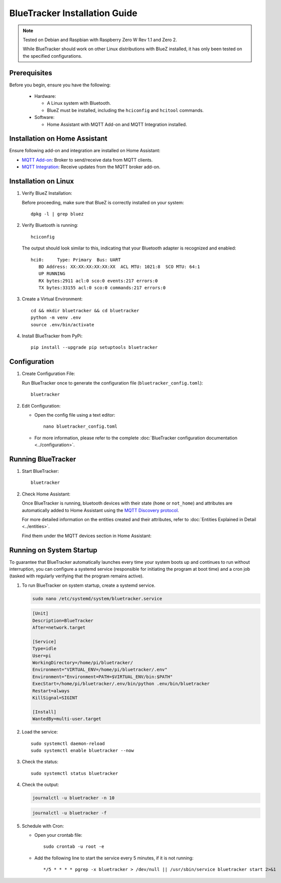 BlueTracker Installation Guide
==============================


.. note:: Tested on Debian and Raspbian with Raspberry Zero W Rev 1.1 and Zero 2.

   While BlueTracker should work on other Linux distributions with BlueZ installed,
   it has only been tested on the specified configurations.


Prerequisites
*************

Before you begin, ensure you have the following:

    - Hardware:

      - A Linux system with Bluetooth.
      - BlueZ must be installed, including the ``hciconfig`` and ``hcitool`` commands.

    - Software:

      - Home Assistant with MQTT Add-on and MQTT Integration installed.


Installation on Home Assistant
******************************

Ensure following add-on and integration are installed on Home Assistant:

- `MQTT Add-on <https://github.com/home-assistant/addons/blob/master/mosquitto/DOCS.md/>`_: Broker to send/receive data from MQTT clients.
- `MQTT Integration <https://www.home-assistant.io/integrations/mqtt/>`_: Receive updates from the MQTT broker add-on.

Installation on Linux
*********************

#. Verify BlueZ Installation:

   Before proceeding, make sure that BlueZ is correctly installed on your system::

      dpkg -l | grep bluez


#. Verify Bluetooth is running::

      hciconfig


   The output should look similar to this, indicating that your Bluetooth adapter is recognized and enabled::

      hci0:	Type: Primary  Bus: UART
         BD Address: XX:XX:XX:XX:XX:XX  ACL MTU: 1021:8  SCO MTU: 64:1
         UP RUNNING
         RX bytes:2911 acl:0 sco:0 events:217 errors:0
         TX bytes:33155 acl:0 sco:0 commands:217 errors:0

#. Create a Virtual Environment::

      cd && mkdir bluetracker && cd bluetracker
      python -m venv .env
      source .env/bin/activate

#. Install BlueTracker from PyPi::

      pip install --upgrade pip setuptools bluetracker


Configuration
*************

#. Create Configuration File:

   Run BlueTracker once to generate the configuration file (``bluetracker_config.toml``)::

      bluetracker

#. Edit Configuration:

   - Open the config file using a text editor::

       nano bluetracker_config.toml

   - For more information, please refer to the complete :doc:`BlueTracker configuration documentation <../configuration>`.

Running BlueTracker
*******************

#. Start BlueTracker::

      bluetracker

#. Check Home Assistant:

   Once BlueTracker is running, bluetooth devices with their
   state (``home`` or ``not_home``) and attributes are automatically added to
   Home Assistant using the
   `MQTT Discovery protocol <https://www.home-assistant.io/integrations/mqtt/#mqtt-discovery>`_.

   For more detailed information on the entities created and their attributes, refer to
   :doc:`Entities Explained in Detail <../entities>`.

   Find them under the MQTT devices section in Home Assistant:

   .. image:: https://my.home-assistant.io/badges/integration.svg
      :target: https://my.home-assistant.io/redirect/integration/?domain=mqtt
      :alt: Open your Home Assistant instance and show an integration.

Running on System Startup
*************************

To guarantee that BlueTracker automatically launches every time your system boots up
and continues to run without interruption, you can configure a systemd service
(responsible for initiating the program at boot time) and a cron job
(tasked with regularly verifying that the program remains active).

#. To run BlueTracker on system startup, create a systemd service.

   .. code-block:: console

      sudo nano /etc/systemd/system/bluetracker.service

   .. code-block:: console

      [Unit]
      Description=BlueTracker
      After=network.target

      [Service]
      Type=idle
      User=pi
      WorkingDirectory=/home/pi/bluetracker/
      Environment="VIRTUAL_ENV=/home/pi/bluetracker/.env"
      Environment="Environment=PATH=$VIRTUAL_ENV/bin:$PATH"
      ExecStart=/home/pi/bluetracker/.env/bin/python .env/bin/bluetracker
      Restart=always
      KillSignal=SIGINT

      [Install]
      WantedBy=multi-user.target

#. Load the service::

      sudo systemctl daemon-reload
      sudo systemctl enable bluetracker --now

#. Check the status::

      sudo systemctl status bluetracker

#. Check the output:

   .. code-block:: console

      journalctl -u bluetracker -n 10

   .. code-block:: console

      journalctl -u bluetracker -f

#. Schedule with Cron:

   - Open your crontab file::

        sudo crontab -u root -e

   - Add the following line to start the service every 5 minutes, if it is not running::

        */5 * * * * pgrep -x bluetracker > /dev/null || /usr/sbin/service bluetracker start 2>&1
